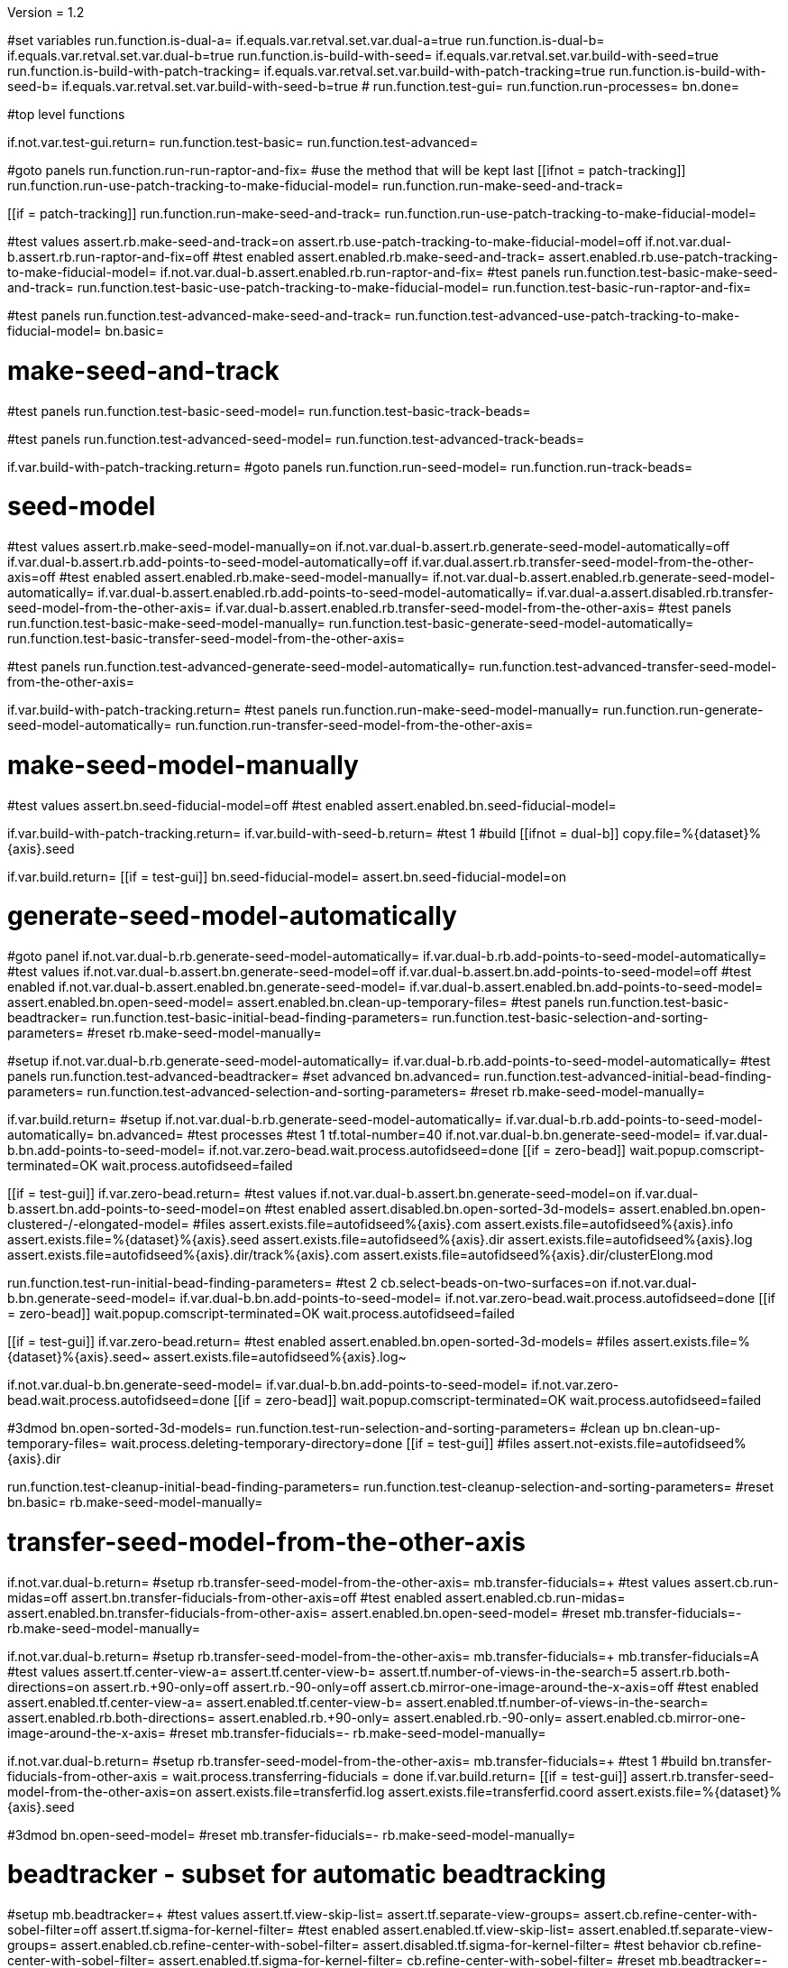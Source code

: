 Version = 1.2

[function = main]
#set variables
run.function.is-dual-a=
if.equals.var.retval.set.var.dual-a=true
run.function.is-dual-b=
if.equals.var.retval.set.var.dual-b=true
run.function.is-build-with-seed=
if.equals.var.retval.set.var.build-with-seed=true
run.function.is-build-with-patch-tracking=
if.equals.var.retval.set.var.build-with-patch-tracking=true
run.function.is-build-with-seed-b=
if.equals.var.retval.set.var.build-with-seed-b=true
#
run.function.test-gui=
run.function.run-processes=
bn.done=

#top level functions

[function = test-gui]
if.not.var.test-gui.return=
run.function.test-basic=
run.function.test-advanced=

[function = run-processes]
#goto panels
run.function.run-run-raptor-and-fix=
#use the method that will be kept last
[[ifnot = patch-tracking]]
  run.function.run-use-patch-tracking-to-make-fiducial-model=
  run.function.run-make-seed-and-track=
[[]]
[[if = patch-tracking]]
  run.function.run-make-seed-and-track=
  run.function.run-use-patch-tracking-to-make-fiducial-model=
[[]]

[function = test-basic]
#test values
assert.rb.make-seed-and-track=on
assert.rb.use-patch-tracking-to-make-fiducial-model=off
if.not.var.dual-b.assert.rb.run-raptor-and-fix=off
#test enabled
assert.enabled.rb.make-seed-and-track=
assert.enabled.rb.use-patch-tracking-to-make-fiducial-model=
if.not.var.dual-b.assert.enabled.rb.run-raptor-and-fix=
#test panels
run.function.test-basic-make-seed-and-track=
run.function.test-basic-use-patch-tracking-to-make-fiducial-model=
run.function.test-basic-run-raptor-and-fix=

[function = test-advanced]
#test panels
run.function.test-advanced-make-seed-and-track=
run.function.test-advanced-use-patch-tracking-to-make-fiducial-model=
bn.basic=

# make-seed-and-track

[function = test-basic-make-seed-and-track]
#test panels
run.function.test-basic-seed-model=
run.function.test-basic-track-beads=

[function = test-advanced-make-seed-and-track]
#test panels
run.function.test-advanced-seed-model=
run.function.test-advanced-track-beads=

[function = run-make-seed-and-track]
if.var.build-with-patch-tracking.return=
#goto panels
run.function.run-seed-model=
run.function.run-track-beads=

# seed-model

[function = test-basic-seed-model]
#test values
assert.rb.make-seed-model-manually=on
if.not.var.dual-b.assert.rb.generate-seed-model-automatically=off
if.var.dual-b.assert.rb.add-points-to-seed-model-automatically=off
if.var.dual.assert.rb.transfer-seed-model-from-the-other-axis=off
#test enabled
assert.enabled.rb.make-seed-model-manually=
if.not.var.dual-b.assert.enabled.rb.generate-seed-model-automatically=
if.var.dual-b.assert.enabled.rb.add-points-to-seed-model-automatically=
if.var.dual-a.assert.disabled.rb.transfer-seed-model-from-the-other-axis=
if.var.dual-b.assert.enabled.rb.transfer-seed-model-from-the-other-axis=
#test panels
run.function.test-basic-make-seed-model-manually=
run.function.test-basic-generate-seed-model-automatically=
run.function.test-basic-transfer-seed-model-from-the-other-axis=

[function = test-advanced-seed-model]
#test panels
run.function.test-advanced-generate-seed-model-automatically=
run.function.test-advanced-transfer-seed-model-from-the-other-axis=

[function = run-seed-model]
if.var.build-with-patch-tracking.return=
#test panels
run.function.run-make-seed-model-manually=
run.function.run-generate-seed-model-automatically=
run.function.run-transfer-seed-model-from-the-other-axis=

# make-seed-model-manually

[function = test-basic-make-seed-model-manually]
#test values
assert.bn.seed-fiducial-model=off
#test enabled
assert.enabled.bn.seed-fiducial-model=

[function = run-make-seed-model-manually]
if.var.build-with-patch-tracking.return=
if.var.build-with-seed-b.return=
#test 1
#build
[[ifnot = dual-b]]
  copy.file=%{dataset}%{axis}.seed
[[]]
if.var.build.return=
[[if = test-gui]]
  bn.seed-fiducial-model=
  assert.bn.seed-fiducial-model=on
[[]]

# generate-seed-model-automatically

[function = test-basic-generate-seed-model-automatically]
#goto panel
if.not.var.dual-b.rb.generate-seed-model-automatically=
if.var.dual-b.rb.add-points-to-seed-model-automatically=
#test values
if.not.var.dual-b.assert.bn.generate-seed-model=off
if.var.dual-b.assert.bn.add-points-to-seed-model=off
#test enabled
if.not.var.dual-b.assert.enabled.bn.generate-seed-model=
if.var.dual-b.assert.enabled.bn.add-points-to-seed-model=
assert.enabled.bn.open-seed-model=
assert.enabled.bn.clean-up-temporary-files=
#test panels
run.function.test-basic-beadtracker=
run.function.test-basic-initial-bead-finding-parameters=
run.function.test-basic-selection-and-sorting-parameters=
#reset
rb.make-seed-model-manually=

[function = test-advanced-generate-seed-model-automatically]
#setup
if.not.var.dual-b.rb.generate-seed-model-automatically=
if.var.dual-b.rb.add-points-to-seed-model-automatically=
#test panels
run.function.test-advanced-beadtracker=
#set advanced
bn.advanced=
run.function.test-advanced-initial-bead-finding-parameters=
run.function.test-advanced-selection-and-sorting-parameters=
#reset
rb.make-seed-model-manually=

[function = run-generate-seed-model-automatically]
if.var.build.return=
#setup
if.not.var.dual-b.rb.generate-seed-model-automatically=
if.var.dual-b.rb.add-points-to-seed-model-automatically=
bn.advanced=
#test processes
#test 1
tf.total-number=40
if.not.var.dual-b.bn.generate-seed-model=
if.var.dual-b.bn.add-points-to-seed-model=
if.not.var.zero-bead.wait.process.autofidseed=done
[[if = zero-bead]]
  wait.popup.comscript-terminated=OK
  wait.process.autofidseed=failed
[[]]
[[if = test-gui]]
  if.var.zero-bead.return=
  #test values
  if.not.var.dual-b.assert.bn.generate-seed-model=on
  if.var.dual-b.assert.bn.add-points-to-seed-model=on
  #test enabled
  assert.disabled.bn.open-sorted-3d-models=
  assert.enabled.bn.open-clustered-/-elongated-model=
  #files
  assert.exists.file=autofidseed%{axis}.com
  assert.exists.file=autofidseed%{axis}.info
  assert.exists.file=%{dataset}%{axis}.seed
  assert.exists.file=autofidseed%{axis}.dir
  assert.exists.file=autofidseed%{axis}.log
  assert.exists.file=autofidseed%{axis}.dir/track%{axis}.com
  assert.exists.file=autofidseed%{axis}.dir/clusterElong.mod
[[]]
run.function.test-run-initial-bead-finding-parameters=
#test 2
cb.select-beads-on-two-surfaces=on
if.not.var.dual-b.bn.generate-seed-model=
if.var.dual-b.bn.add-points-to-seed-model=
if.not.var.zero-bead.wait.process.autofidseed=done
[[if = zero-bead]]
  wait.popup.comscript-terminated=OK
  wait.process.autofidseed=failed
[[]]
[[if = test-gui]]
  if.var.zero-bead.return=
  #test enabled
  assert.enabled.bn.open-sorted-3d-models=
  #files
  assert.exists.file=%{dataset}%{axis}.seed~
  assert.exists.file=autofidseed%{axis}.log~
[[]]
if.not.var.dual-b.bn.generate-seed-model=
if.var.dual-b.bn.add-points-to-seed-model=
if.not.var.zero-bead.wait.process.autofidseed=done
[[if = zero-bead]]
  wait.popup.comscript-terminated=OK
  wait.process.autofidseed=failed
[[]]
#3dmod
bn.open-sorted-3d-models=
run.function.test-run-selection-and-sorting-parameters=
#clean up
bn.clean-up-temporary-files=
wait.process.deleting-temporary-directory=done
[[if = test-gui]]
  #files
  assert.not-exists.file=autofidseed%{axis}.dir
[[]]
run.function.test-cleanup-initial-bead-finding-parameters=
run.function.test-cleanup-selection-and-sorting-parameters=
#reset
bn.basic=
rb.make-seed-model-manually=

# transfer-seed-model-from-the-other-axis

[function = test-basic-transfer-seed-model-from-the-other-axis]
if.not.var.dual-b.return=
#setup
rb.transfer-seed-model-from-the-other-axis=
mb.transfer-fiducials=+
#test values
assert.cb.run-midas=off
assert.bn.transfer-fiducials-from-other-axis=off
#test enabled
assert.enabled.cb.run-midas=
assert.enabled.bn.transfer-fiducials-from-other-axis=
assert.enabled.bn.open-seed-model=
#reset
mb.transfer-fiducials=-
rb.make-seed-model-manually=

[function = test-advanced-transfer-seed-model-from-the-other-axis]
if.not.var.dual-b.return=
#setup
rb.transfer-seed-model-from-the-other-axis=
mb.transfer-fiducials=+
mb.transfer-fiducials=A
#test values
assert.tf.center-view-a=
assert.tf.center-view-b=
assert.tf.number-of-views-in-the-search=5
assert.rb.both-directions=on
assert.rb.+90-only=off
assert.rb.-90-only=off
assert.cb.mirror-one-image-around-the-x-axis=off
#test enabled
assert.enabled.tf.center-view-a=
assert.enabled.tf.center-view-b=
assert.enabled.tf.number-of-views-in-the-search=
assert.enabled.rb.both-directions=
assert.enabled.rb.+90-only=
assert.enabled.rb.-90-only=
assert.enabled.cb.mirror-one-image-around-the-x-axis=
#reset
mb.transfer-fiducials=-
rb.make-seed-model-manually=

[function = run-transfer-seed-model-from-the-other-axis]
if.not.var.dual-b.return=
#setup
rb.transfer-seed-model-from-the-other-axis=
mb.transfer-fiducials=+
#test 1
#build
bn.transfer-fiducials-from-other-axis =
wait.process.transferring-fiducials = done
if.var.build.return=
[[if = test-gui]]
  assert.rb.transfer-seed-model-from-the-other-axis=on
  assert.exists.file=transferfid.log
  assert.exists.file=transferfid.coord
  assert.exists.file=%{dataset}%{axis}.seed
[[]]
#3dmod
bn.open-seed-model=
#reset
mb.transfer-fiducials=-
rb.make-seed-model-manually=

# beadtracker - subset for automatic beadtracking

[function = test-basic-beadtracker]
#setup
mb.beadtracker=+
#test values
assert.tf.view-skip-list=
assert.tf.separate-view-groups=
assert.cb.refine-center-with-sobel-filter=off
assert.tf.sigma-for-kernel-filter=
#test enabled
assert.enabled.tf.view-skip-list=
assert.enabled.tf.separate-view-groups=
assert.enabled.cb.refine-center-with-sobel-filter=
assert.disabled.tf.sigma-for-kernel-filter=
#test behavior
cb.refine-center-with-sobel-filter=
assert.enabled.tf.sigma-for-kernel-filter=
cb.refine-center-with-sobel-filter=
#reset
mb.beadtracker=-

[function = test-advanced-beadtracker]
#setup
mb.beadtracker=+
mb.beadtracker.1=A
#test values
assert.cb.light-fiducial-markers=off
#test enabled
assert.enabled.cb.light-fiducial-markers=
#reset
mb.beadtracker=-

# initial-bead-finding-parameters

[function = test-basic-initial-bead-finding-parameters]
#test values
assert.cb.use-boundary-model=off
assert.cb.exclude-inside-boundary-contours=off
#test enabled
assert.enabled.cb.use-boundary-model=
assert.disabled.bn.create/edit-boundary-model=
assert.disabled.cb.exclude-inside-boundary-contours=
assert.disabled.bn.open-initial-bead-model=
#test behavior
cb.use-boundary-model=
assert.enabled.bn.create/edit-boundary-model=
cb.use-boundary-model=

[function = test-advanced-initial-bead-finding-parameters]
#setup
assert.enabled.bn.basic=
#test values
assert.tf.borders-in-x-&-y=
assert.tf.estimated-number-of-beads-in-sample=
assert.tf.minimum-spacing=0.85
assert.tf.fraction-of-peaks-to-store=1.0
#test enabled
assert.enabled.tf.borders-in-x-&-y=
assert.enabled.tf.estimated-number-of-beads-in-sample=
assert.enabled.tf.minimum-spacing=
assert.enabled.tf.fraction-of-peaks-to-store=

[function = test-run-initial-bead-finding-parameters]
if.var.build.return=
[[if = test-gui]]
  if.var.zero-bead.return=
  #test enabled/disabled
  assert.enabled.bn.open-initial-bead-model=
[[]]
#3dmod
bn.open-initial-bead-model=

[function = test-cleanup-initial-bead-finding-parameters]
if.var.build.return=
[[if = test-gui]]
  #test enabled/disabled
  assert.disabled.bn.open-initial-bead-model=
[[]]

# selection-and-sorting-parameters

[function = test-basic-selection-and-sorting-parameters]
#test values
assert.rb.total-number=on
assert.tf.total-number=
assert.rb.density=off
assert.tf.density=
assert.cb.select-beads-on-two-surfaces=off
if.not.var.dual-b.assert.cb.add-beads-to-existing-model=off
if.var.dual-b.assert.cb.add-beads-to-existing-model=on
#test enabled
assert.enabled.rb.total-number=
assert.enabled.tf.total-number=
assert.enabled.rb.density=
assert.disabled.tf.density=
assert.enabled.cb.select-beads-on-two-surfaces=
assert.enabled.cb.add-beads-to-existing-model=
assert.disabled.bn.open-sorted-3d-models=

[function = test-advanced-selection-and-sorting-parameters]
assert.enabled.bn.basic=
#test values
assert.tf.ignore-sorting-in-tracked-models=
assert.tf.drop-tracked-models=
assert.tf.maximum-ratio-between-surfaces=
assert.cb.allow-clustered-beads=off
assert.cb.allow-elongated-beads-of-severity=off
assert.sp.allow-elongated-beads-of-severity=1
#test enabled
assert.disabled.tf.ignore-sorting-in-tracked-models=
assert.enabled.tf.drop-tracked-models=
assert.enabled.tf.maximum-ratio-between-surfaces=
assert.enabled.cb.allow-clustered-beads=
assert.enabled.cb.allow-elongated-beads-of-severity=
assert.disabled.sp.allow-elongated-beads-of-severity=
assert.disabled.bn.open-clustered-/-elongated-model=
#test behavior
cb.allow-elongated-beads-of-severity=
assert.enabled.sp.allow-elongated-beads-of-severity=
cb.allow-elongated-beads-of-severity=

[function = test-run-selection-and-sorting-parameters]
if.var.build.return=
[[if = test-gui]]
  if.var.zero-bead.return=
  #test enabled
  assert.enabled.bn.open-sorted-3d-models=
  assert.enabled.bn.open-clustered-/-elongated-model=
[[]]
#3dmod
bn.open-sorted-3d-models=
bn.open-clustered-/-elongated-model=

[function = test-cleanup-selection-and-sorting-parameters]
if.var.build.return=
[[if = test-gui]]
  #test enabled
  assert.disabled.bn.open-sorted-3d-models=
  assert.disabled.bn.open-clustered-/-elongated-model=
[[]]


# track-beads

[function = test-basic-track-beads]
#setup
tb.seed-model.1=
#open panel
mb.beadtracker=+
#test values
assert.tf.view-skip-list=
assert.tf.separate-view-groups=
assert.cb.refine-center-with-sobel-filter=off
assert.tf.sigma-for-kernel-filter=
assert.cb.fill-seed-model-gaps=on
assert.cb.local-tracking=on
assert.tf.local-area-size=1000
assert.tf.max-#-views-to-include-in-align=
assert.bn.track-seed-model=off
assert.bn.fix-fiducial-model=off
assert.bn.track-with-fiducial-model-as-seed=off
#test enabled
assert.enabled.tf.view-skip-list=
assert.enabled.tf.separate-view-groups=
assert.enabled.cb.refine-center-with-sobel-filter=
assert.disabled.tf.sigma-for-kernel-filter=
assert.enabled.cb.fill-seed-model-gaps=
assert.enabled.cb.local-tracking=
assert.enabled.tf.local-area-size=
assert.enabled.tf.max-#-views-to-include-in-align=
assert.enabled.bn.track-seed-model=
assert.enabled.bn.fix-fiducial-model=
assert.enabled.bn.track-with-fiducial-model-as-seed=
#test behavior
cb.refine-center-with-sobel-filter=
assert.enabled.tf.sigma-for-kernel-filter=
cb.refine-center-with-sobel-filter=
#close panel
mb.beadtracker=-
#reset
tb.seed-model=

[function = test-advanced-track-beads]
#setup
tb.seed-model.1=
#open panel
mb.beadtracker=+
#set advanced
mb.beadtracker.1=A
#test values
assert.tf.tilt-angle-group-size=7
assert.tf.non-default-tilt-angle-groups=
assert.tf.magnification-group-size=5
assert.tf.non-default-magnification-groups=
assert.tf.minimum-#-of-views-for-tilt-alignment=4
if.not.var.zero-bead.assert.tf.unbinned-bead-diameter=%{unbinned-bead-diameter}
if.var.zero-bead.assert.tf.unbinned-bead-diameter=%{unbinned-bead-diameter-zero-bead}
assert.cb.light-fiducial-markers=off
assert.tf.minimum-beads-in-area=8
assert.tf.minimum-beads-overlapping=5
assert.tf.rounds-of-tracking=2
assert.tf.minimum-tilt-range-for-finding-axis=10.0
assert.tf.minimum-tilt-range-for-finding-angles=20.0
assert.tf.search-box-size=%{search-box-size}
#test enabled
assert.enabled.tf.tilt-angle-group-size=
assert.enabled.tf.non-default-tilt-angle-groups=
assert.enabled.tf.magnification-group-size=
assert.enabled.tf.non-default-magnification-groups=
assert.enabled.tf.minimum-#-of-views-for-tilt-alignment=
assert.enabled.tf.unbinned-bead-diameter=
assert.enabled.cb.light-fiducial-markers=
assert.enabled.tf.minimum-beads-in-area=
assert.enabled.tf.minimum-beads-overlapping=
assert.enabled.tf.rounds-of-tracking=
assert.enabled.tf.minimum-tilt-range-for-finding-axis=
assert.enabled.tf.minimum-tilt-range-for-finding-angles=
assert.enabled.tf.search-box-size=
#test panels
run.function.test-advanced-expert-parameters=
#close panel
mb.beadtracker=-
#reset
tb.seed-model=

[function = run-track-beads]
#setup
tb.seed-model.1=
mb.beadtracker=+
#test 1
#build
bn.track-seed-model=
if.not.var.zero-bead.wait.process.tracking-fiducials=done
[[if = zero-bead]]
  wait.popup.comscript-terminated=OK
  wait.process.tracking-fiducials=failed
[[]]
if.var.build.return=
#test 2
[[if = test-gui]]
  #Test validation
  tf.view-skip-list=abc
  bn.track-seed-model=
  wait.popup.field-validation-failed=OK
  assert.disabled.bn.kill-process=
  tf.view-skip-list=
[[]]
#test 3
cb.local-tracking=off
cb.refine-center-with-sobel-filter=on
bn.track-seed-model=
wait.process.tracking-fiducials=done
assert.exists.file=track%{axis}.com
assert.exists.file=track%{axis}.log
assert.exists.file=%{dataset}%{axis}.fid
#test 4
cb.refine-center-with-sobel-filter=off
bn.track-seed-model=
wait.process.tracking-fiducials=done
assert.exists.file=track%{axis}.log~
assert.exists.file=%{dataset}%{axis}.fid~
#test 5
bn.track-with-fiducial-model-as-seed=
wait.process.tracking-fiducials=done
assert.exists.file=track%{axis}.com
assert.exists.file=track%{axis}.log
assert.exists.file=%{dataset}%{axis}.fid
#test 6
bn.track-with-fiducial-model-as-seed=
wait.process.tracking-fiducials=done
assert.exists.file=track%{axis}.log~
#test 7
bn.fix-fiducial-model=
sleep=
[[if = test-gui]]
  #Test after run
  assert.bn.track-seed-model=on
  assert.bn.track-with-fiducial-model-as-seed=on
[[]]
#fix dataset
copy.file=%{dataset}%{axis}.fid
#reset
mb.beadtracker=-
tb.seed-model=

# expert-parameters

[function = test-advanced-expert-parameters]
#setup
mb.expert-parameters=+
#test values
assert.tf.maximum-#-of-views-for-fiducial-avg=4
assert.tf.fiducial-extrapolation-limits=7,3
assert.tf.rescue-attempt-criteria=0.6,1.0
assert.tf.distance-criterion-for-rescue=10.0
assert.tf.rescue-relaxation-factors=0.7,0.9
assert.tf.first-pass-residual-limit-for-deletion=2.5
assert.tf.second-pass-density-relaxation=0.9
assert.tf.second-pass-maximum-rescue-distance=2.5
assert.tf.residual-change-limits=9,5
assert.tf.deletion-residual-parameters=0.04,2.0
#test enabled
assert.enabled.tf.maximum-#-of-views-for-fiducial-avg=
assert.enabled.tf.fiducial-extrapolation-limits=
assert.enabled.tf.rescue-attempt-criteria=
assert.enabled.tf.distance-criterion-for-rescue=
assert.enabled.tf.rescue-relaxation-factors=
assert.enabled.tf.first-pass-residual-limit-for-deletion=
assert.enabled.tf.second-pass-density-relaxation=
assert.enabled.tf.second-pass-maximum-rescue-distance=
assert.enabled.tf.residual-change-limits=
assert.enabled.tf.deletion-residual-parameters=
#close panel
mb.expert-parameters=-

# use-patch-tracking-to-make-fiducial-model

[function = test-basic-use-patch-tracking-to-make-fiducial-model]
#setup
rb.use-patch-tracking-to-make-fiducial-model=
#test values
assert.tf.size-of-patches=
assert.rb.fractional-overlap-of-patches=on
assert.tf.fractional-overlap-of-patches=0.33,0.33
assert.rb.number-of-patches=off
assert.tf.number-of-patches=
assert.cb.use-boundary-model=off
assert.sp.iterations-to-increase-subpixel-accuracy=1
assert.cb.break-contours-into-pieces-with-overlap=off
assert.tf.break-contours-into-pieces-with-overlap=4
assert.rb.use-default-length=on
assert.rb.use-length=off
assert.tf.use-length=
assert.tf.pixels-to-trim=%{pixels-to-trim}
assert.tf.x-axis-min=
assert.tf.max=
assert.tf.y-axis-min=
assert.tf.max.1=
assert.bn.track-patches=off
assert.bn.recut-or-restore-contours=off
#test enabled
assert.enabled.tf.size-of-patches=
assert.enabled.rb.fractional-overlap-of-patches=
assert.enabled.tf.fractional-overlap-of-patches=
assert.enabled.rb.number-of-patches=
assert.disabled.tf.number-of-patches=
assert.enabled.cb.use-boundary-model=
assert.disabled.bn.create-boundary-model=
assert.enabled.sp.iterations-to-increase-subpixel-accuracy=
assert.enabled.cb.break-contours-into-pieces-with-overlap=
assert.disabled.tf.break-contours-into-pieces-with-overlap=
assert.disabled.rb.use-default-length=
assert.disabled.rb.use-length=
assert.disabled.tf.use-length=
assert.enabled.tf.pixels-to-trim=
assert.enabled.tf.x-axis-min=
assert.enabled.tf.max=
assert.enabled.tf.y-axis-min=
assert.enabled.tf.max.1=
assert.enabled.bn.track-patches=
assert.enabled.bn.open-tracked-patches=
assert.enabled.bn.recut-or-restore-contours=
#reset
rb.make-seed-and-track=

[function = test-advanced-use-patch-tracking-to-make-fiducial-model]
assert.enabled.bn.basic=
#setup
rb.use-patch-tracking-to-make-fiducial-model=
#test values
assert.tf.limits-on-shifts-from-correlation=
assert.tf.tilt-angle-offset=
assert.tf.low-frequency-rolloff-sigma=0.03
assert.tf.high-frequency-cutoff-radius=0.25
assert.tf.high-frequency-rolloff-sigma=0.05
assert.tf.pixels-to-pad=
assert.tf.pixels-to-taper=
assert.tf.test-output=
assert.tf.view-range=
assert.tf.views-to-skip=
#test enabled
assert.enabled.tf.limits-on-shifts-from-correlation=
assert.enabled.tf.tilt-angle-offset=
assert.enabled.tf.low-frequency-rolloff-sigma=
assert.enabled.tf.high-frequency-cutoff-radius=
assert.enabled.tf.high-frequency-rolloff-sigma=
assert.enabled.tf.pixels-to-pad=
assert.enabled.tf.pixels-to-taper=
assert.enabled.tf.test-output=
assert.enabled.tf.view-range=
assert.enabled.tf.views-to-skip=
#reset
rb.make-seed-and-track=

[function = run-use-patch-tracking-to-make-fiducial-model]
if.var.build-with-seed.return=
#setup
rb.use-patch-tracking-to-make-fiducial-model=
#test 1
#build
tf.size-of-patches=200,200
cb.use-boundary-model=on
copy.file=%{dataset}%{axis}_ptbound.mod
bn.create-boundary-model=
cb.break-contours-into-pieces-with-overlap=off
bn.track-patches=
wait.process.cross-correlating-stack=done
if.var.build.return=
assert.exists.file=xcorr_pt%{axis}.com
assert.exists.file=xcorr%{axis}.com
assert.exists.file=xcorr_pt%{axis}.log
assert.exists.file=%{dataset}%{axis}.fid
#test 2
[[if = test-gui]]
  #test field validation
  cb.break-contours-into-pieces-with-overlap=on
  tf.break-contours-into-pieces-with-overlap=4abc
  bn.track-patches=
  wait.popup.field-validation-failed=OK
  assert.disabled.bn.kill-process=
  tf.break-contours-into-pieces-with-overlap=4
  cb.break-contours-into-pieces-with-overlap=off
[[]]
#test 3
cb.break-contours-into-pieces-with-overlap=on
sp.iterations-to-increase-subpixel-accuracy=2
bn.track-patches=
wait.process.cross-correlating-stack=done
assert.exists.file=xcorr_pt%{axis}.log~
assert.exists.file=%{dataset}%{axis}.fid~
#test 4
cb.break-contours-into-pieces-with-overlap=off
bn.recut-or-restore-contours=
wait.process.restoring-contours=done
#test 5
cb.break-contours-into-pieces-with-overlap=on
bn.recut-or-restore-contours=
wait.process.recutting-contours=done
#reset
rb.make-seed-and-track=

# run-raptor-and-fix

[function = test-basic-run-raptor-and-fix]
if.var.axis.return=b
#setup
rb.run-raptor-and-fix=
#test values
assert.rb.run-against-the-coarse-aligned-stack=on
assert.rb.run-against-the-raw-stack=off
assert.tf.#-of-beads-to-choose=
assert.tf.unbinned-bead-diameter=%{int-unbinned-bead-diameter}
assert.bn.run-raptor=off
assert.bn.use-raptor-result-as-fiducial-model=off
#test enabled
assert.enabled.rb.run-against-the-coarse-aligned-stack=
if.not.var.montage.assert.enabled.rb.run-against-the-raw-stack=
if.var.montage.assert.disabled.rb.run-against-the-raw-stack=
assert.enabled.bn.open-stack-in-3dmod=
assert.enabled.tf.#-of-beads-to-choose=
assert.enabled.tf.unbinned-bead-diameter=
assert.enabled.bn.run-raptor=
assert.enabled.bn.open-raptor-model-in-3dmod=
assert.enabled.bn.use-raptor-result-as-fiducial-model=
#reset
rb.make-seed-and-track=

[function = run-run-raptor-and-fix]
if.var.axis.return=b
if.var.build.return=
if.not.var.run-raptor.return=
#setup
rb.run-raptor-and-fix=
#test 1
tf.#-of-beads-to-choose=%{#-of-beads-to-choose}
[[ifnot = montage]]
  # Montage raw stack cannot be used with RAPTOR
  # Run RAPTOR against raw stack
  rb.run-against-the-raw-stack=
[[]]
bn.run-raptor=
wait.process.running-runraptor=done
assert.exists.file=%{dataset}%{axis}_raptor.fid
assert.exists.file=raptor1
assert.exists.file=raptor1/align
assert.exists.file=raptor1/IMOD
assert.exists.file=raptor1/align/%{dataset}%{axis}_RAPTOR.log
assert.exists.file=raptor1/IMOD/%{dataset}%{axis}.fid.txt
assert.exists.file=raptor1/IMOD/%{dataset}%{axis}.rawtlt
#test 2
rb.run-against-the-coarse-aligned-stack=
bn.run-raptor=
wait.process.running-runraptor=done
assert.exists.file=%{dataset}%{axis}_raptor.fid~
assert.exists.file=raptor2
assert.exists.file=raptor2/align
assert.exists.file=raptor2/IMOD
assert.exists.file=raptor2/align/%{dataset}%{axis}_RAPTOR.log
assert.exists.file=raptor2/IMOD/%{dataset}%{axis}.fid.txt
assert.exists.file=raptor2/IMOD/%{dataset}%{axis}.rawtlt
#3dmod
bn.open-raptor-model-in-3dmod=
#use
#test 3
bn.use-raptor-result-as-fiducial-model=
assert.not-exists.file=%{dataset}%{axis}_raptor.fid
assert.exists.file=%{dataset}%{axis}.fid
#test 4
bn.use-raptor-result-as-fiducial-model=
wait.popup.entry-error=OK
#reset
rb.make-seed-and-track=

#utilities

[function = is-build-with-seed]
set.var.retval=false
if.not.var.build.return.var.retval=
if.not.var.patch-tracking.set.var.retval=true
return.var.retval=

[function = is-build-with-patch-tracking]
set.var.retval=false
if.not.var.build.return.var.retval=
if.var.patch-tracking.set.var.retval=true
return.var.retval=

[function = is-dual-a]
set.var.retval=false
if.not.var.dual.return.var.retval=
[[if = axis]]
  if.not-equals.var.axis.return=a
  set.var.retval=true
  return.var.retval=
[[]]
return.var.retval=

[function = is-dual-b]
set.var.retval=false
if.not.var.dual.return.var.retval=
[[if = axis]]
  if.not-equals.var.axis.return=b
  set.var.retval=true
  return.var.retval=
[[]]
return.var.retval=

[function = is-build-with-seed-b]
set.var.retval=false
if.not.var.build-with-seed.return.var.retval=
if.var.dual-b.set.var.retval=true
return.var.retval=
